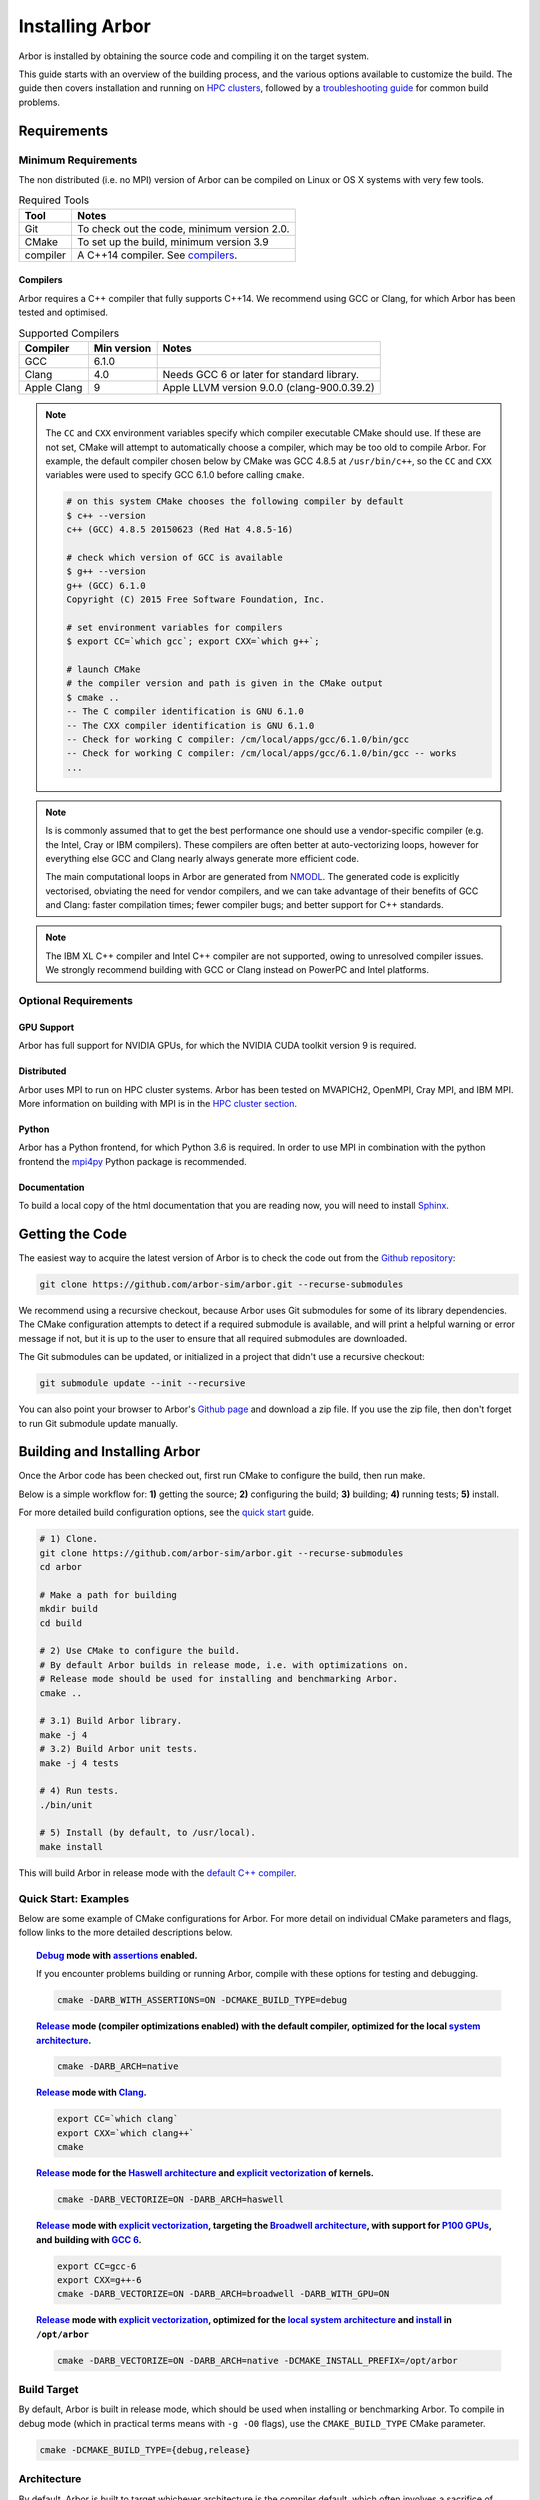 .. _installarbor:

Installing Arbor
################

Arbor is installed by obtaining the source code and compiling it on
the target system.

This guide starts with an overview of the building process, and the various options
available to customize the build.
The guide then covers installation and running on `HPC clusters <cluster_>`_, followed by a
`troubleshooting guide <troubleshooting_>`_ for common build problems.

.. _install_requirements:

Requirements
============

Minimum Requirements
--------------------

The non distributed (i.e. no MPI) version of Arbor can be compiled on Linux or OS X systems
with very few tools.

.. table:: Required Tools

    =========== ============================================
    Tool        Notes
    =========== ============================================
    Git         To check out the code, minimum version 2.0.
    CMake       To set up the build, minimum version 3.9
    compiler    A C++14 compiler. See `compilers <compilers_>`_.
    =========== ============================================

.. _compilers:

Compilers
~~~~~~~~~

Arbor requires a C++ compiler that fully supports C++14.
We recommend using GCC or Clang, for which Arbor has been tested and optimised.

.. table:: Supported Compilers

    =========== ============ ============================================
    Compiler    Min version  Notes
    =========== ============ ============================================
    GCC         6.1.0
    Clang       4.0          Needs GCC 6 or later for standard library.
    Apple Clang 9            Apple LLVM version 9.0.0 (clang-900.0.39.2)
    =========== ============ ============================================

.. _note_CC:

.. Note::
    The ``CC`` and ``CXX`` environment variables specify which compiler executable
    CMake should use. If these are not set, CMake will attempt to automatically choose a compiler,
    which may be too old to compile Arbor.
    For example, the default compiler chosen below by CMake was GCC 4.8.5 at ``/usr/bin/c++``,
    so the ``CC`` and ``CXX`` variables were used to specify GCC 6.1.0 before calling ``cmake``.

    .. code-block:: bash

        # on this system CMake chooses the following compiler by default
        $ c++ --version
        c++ (GCC) 4.8.5 20150623 (Red Hat 4.8.5-16)

        # check which version of GCC is available
        $ g++ --version
        g++ (GCC) 6.1.0
        Copyright (C) 2015 Free Software Foundation, Inc.

        # set environment variables for compilers
        $ export CC=`which gcc`; export CXX=`which g++`;

        # launch CMake
        # the compiler version and path is given in the CMake output
        $ cmake ..
        -- The C compiler identification is GNU 6.1.0
        -- The CXX compiler identification is GNU 6.1.0
        -- Check for working C compiler: /cm/local/apps/gcc/6.1.0/bin/gcc
        -- Check for working C compiler: /cm/local/apps/gcc/6.1.0/bin/gcc -- works
        ...

.. Note::
    Is is commonly assumed that to get the best performance one should use a vendor-specific
    compiler (e.g. the Intel, Cray or IBM compilers). These compilers are often better at
    auto-vectorizing loops, however for everything else GCC and Clang nearly always generate
    more efficient code.

    The main computational loops in Arbor are generated from
    `NMODL <https://www.neuron.yale.edu/neuron/static/docs/help/neuron/nmodl/nmodl.html>`_.
    The generated code is explicitly vectorised, obviating the need for vendor compilers,
    and we can take advantage of their benefits of GCC and Clang:
    faster compilation times; fewer compiler bugs; and better support for C++ standards.

.. Note::
    The IBM XL C++ compiler and Intel C++ compiler are not supported, owing to unresolved
    compiler issues. We strongly recommend building with GCC or Clang instead on PowerPC
    and Intel platforms.

Optional Requirements
---------------------

GPU Support
~~~~~~~~~~~

Arbor has full support for NVIDIA GPUs, for which the NVIDIA CUDA toolkit version 9 is required.

Distributed
~~~~~~~~~~~

Arbor uses MPI to run on HPC cluster systems.
Arbor has been tested on MVAPICH2, OpenMPI, Cray MPI, and IBM MPI.
More information on building with MPI is in the `HPC cluster section <cluster_>`_.

Python
~~~~~~

Arbor has a Python frontend, for which Python 3.6 is required.
In order to use MPI in combination with the python frontend the
`mpi4py <https://mpi4py.readthedocs.io/en/stable/install.html#>`_
Python package is recommended.

Documentation
~~~~~~~~~~~~~~

To build a local copy of the html documentation that you are reading now, you will need to
install `Sphinx <http://www.sphinx-doc.org/en/master/>`_.

.. _downloading:

Getting the Code
================

The easiest way to acquire the latest version of Arbor is to check the code out from
the `Github repository <https://github.com/arbor-sim/arbor>`_:

.. code-block:: bash

    git clone https://github.com/arbor-sim/arbor.git --recurse-submodules

We recommend using a recursive checkout, because Arbor uses Git submodules for some
of its library dependencies.
The CMake configuration attempts to detect if a required submodule is available, and
will print a helpful warning
or error message if not, but it is up to the user to ensure that all required
submodules are downloaded.

The Git submodules can be updated, or initialized in a project that didn't use a
recursive checkout:

.. code-block:: bash

    git submodule update --init --recursive

You can also point your browser to Arbor's
`Github page <https://github.com/arbor-sim/arbor>`_ and download a zip file.
If you use the zip file, then don't forget to run Git submodule update manually.

.. _building:

Building and Installing Arbor
=============================

Once the Arbor code has been checked out, first run CMake to configure the build, then run make.

Below is a simple workflow for: **1)** getting the source; **2)** configuring the build;
**3)** building; **4)** running tests; **5)** install.

For more detailed build configuration options, see the `quick start <quickstart_>`_ guide.

.. code-block:: bash

    # 1) Clone.
    git clone https://github.com/arbor-sim/arbor.git --recurse-submodules
    cd arbor

    # Make a path for building
    mkdir build
    cd build

    # 2) Use CMake to configure the build.
    # By default Arbor builds in release mode, i.e. with optimizations on.
    # Release mode should be used for installing and benchmarking Arbor.
    cmake ..

    # 3.1) Build Arbor library.
    make -j 4
    # 3.2) Build Arbor unit tests.
    make -j 4 tests

    # 4) Run tests.
    ./bin/unit

    # 5) Install (by default, to /usr/local).
    make install

This will build Arbor in release mode with the `default C++ compiler <note_CC_>`_.

.. _quickstart:

Quick Start: Examples
---------------------

Below are some example of CMake configurations for Arbor. For more detail on individual
CMake parameters and flags, follow links to the more detailed descriptions below.

.. topic:: `Debug <buildtarget_>`_ mode with `assertions <debugging_>`_ enabled.

    If you encounter problems building or running Arbor, compile with these options
    for testing and debugging.

    .. code-block:: bash

        cmake -DARB_WITH_ASSERTIONS=ON -DCMAKE_BUILD_TYPE=debug

.. topic:: `Release <buildtarget_>`_ mode (compiler optimizations enabled) with the default
           compiler, optimized for the local `system architecture <architecture_>`_.

    .. code-block:: bash

        cmake -DARB_ARCH=native

.. topic:: `Release <buildtarget_>`_ mode with `Clang <compilers_>`_.

    .. code-block:: bash

        export CC=`which clang`
        export CXX=`which clang++`
        cmake

.. topic:: `Release <buildtarget_>`_ mode for the `Haswell architecture <architecture_>`_ and `explicit vectorization <vectorize_>`_ of kernels.

    .. code-block:: bash

        cmake -DARB_VECTORIZE=ON -DARB_ARCH=haswell

.. topic:: `Release <buildtarget_>`_ mode with `explicit vectorization <vectorize_>`_, targeting the `Broadwell architecture <vectorize_>`_, with support for `P100 GPUs <gpu_>`_, and building with `GCC 6 <compilers_>`_.

    .. code-block:: bash

        export CC=gcc-6
        export CXX=g++-6
        cmake -DARB_VECTORIZE=ON -DARB_ARCH=broadwell -DARB_WITH_GPU=ON

.. topic:: `Release <buildtarget_>`_ mode with `explicit vectorization <vectorize_>`_, optimized for the `local system architecture <architecture_>`_ and `install <install_>`_ in ``/opt/arbor``

    .. code-block:: bash

        cmake -DARB_VECTORIZE=ON -DARB_ARCH=native -DCMAKE_INSTALL_PREFIX=/opt/arbor

.. _buildtarget:

Build Target
------------

By default, Arbor is built in release mode, which should be used when installing
or benchmarking Arbor. To compile in debug mode (which in practical terms means
with ``-g -O0`` flags), use the ``CMAKE_BUILD_TYPE`` CMake parameter.

.. code-block:: bash

    cmake -DCMAKE_BUILD_TYPE={debug,release}

..  _architecture:

Architecture
------------

By default, Arbor is built to target whichever architecture is the compiler default,
which often involves a sacrifice of performance for binary portability. The target
architecture can be explicitly set with the ``ARB_ARCH`` configuration option. This
will be used to direct the compiler to use the corresponding instruction sets and
to optimize for that architecture.

When building and installing on the same machine, a good choice for many environments
is to set ``ARB_ARCH`` to ``native``:

.. code-block:: bash

    cmake -DARB_ARCH=native

When deploying on a different machine (cross-compiling) specify
the specific architecture of the target machine. The valid values correspond to those given
to the ``-mcpu`` or ``-march`` options for GCC and Clang; the build system will translate
these names to corresponding values for other supported compilers.

Specific recent x86-family Intel CPU architectures include ``broadwell``, ``skylake`` and
``knl``. Complete lists of architecture names can be found in the compiler documentation:
for example GCC `x86 options <https://gcc.gnu.org/onlinedocs/gcc/x86-Options.html>`_,
`PowerPC options <https://gcc.gnu.org/onlinedocs/gcc/RS_002f6000-and-PowerPC-Options.html#RS_002f6000-and-PowerPC-Options>`_,
and `ARM options <https://gcc.gnu.org/onlinedocs/gcc/ARM-Options.html>`_.

.. code-block:: bash

     # Intel architectures
     cmake -DARB_ARCH=broadwell        # broadwell with avx2
     cmake -DARB_ARCH=skylake-avx512   # skylake with avx512 (Xeon server)
     cmake -DARB_ARCH=knl              # Xeon Phi KNL

     # ARM Arm8a
     cmake -DARB_ARCH=armv8-a

     # IBM Power8
     cmake -DARB_ARCH=power8

..  _vectorize:

Vectorization
-------------

Explicit vectorization of computational kernels can be enabled in Arbor by setting the
``ARB_VECTORIZE`` CMake flag. This option is typically used in conjunction with the
``ARB_ARCH`` option to specify the target architecture: without SIMD support in Arbor
for the architecture, enabling ``ARB_VECTORIZE`` will lead to a compilation error.

.. code-block:: bash

    cmake -DARB_VECTORIZE=ON -DARB_ARCH=native

With this flag set, the library will use architecture-specific vectorization intrinsics
to implement these kernels. Arbor currently has vectorization support for x86 architectures
with AVX, AVX2 or AVX512 ISA extensions, and for ARM architectures with support for AArch64 NEON intrinsics (first available on ARMv8-A).

.. _gpu:

GPU Backend
-----------

Arbor supports NVIDIA GPUs using CUDA. The CUDA back end is enabled by setting the
CMake ``ARB_WITH_GPU`` option.

.. code-block:: bash

    cmake -DARB_WITH_GPU=ON

By default ``ARB_WITH_GPU=OFF``. When the option is turned on, Arbor is built for all
supported GPUs and the available GPU will be used at runtime.

Depending on the configuration of the system where Arbor is being built, the
C++ compiler may not be able to find the ``cuda.h`` header. The easiest workaround
is to add the path to the include directory containing the header to the
``CPATH`` environment variable before configuring and building Arbor, for
example:

.. code-block:: bash

    export CPATH="/opt/cuda/include:$CPATH"
    cmake -DARB_WITH_GPU=ON


.. Note::
    Arbor supports and has been tested on the Kepler (K20 & K80), Pascal (P100) and Volta (V100) GPUs


Python Frontend
----------------

Arbor can be used with a python frontend which is enabled by toggling the
CMake ``ARB_WITH_PYTHON`` option:

.. code-block:: bash

    cmake -ARB_WITH_PYTHON=ON

By default ``ARB_WITH_PYTHON=OFF``. When this option is turned on, a python module called :py:mod:`arbor` is built.

The Arbor Python wrapper has optional support for the ``mpi4py`` Python module
for MPI. CMake will attempt to automatically detect ``mpi4py`` if configured
with both ``-ARB_WITH_PYTHON=ON`` and MPI ``-DARB_WITH_MPI=ON``.
If CMake fails to find ``mpi4py`` when it should, the easiest workaround is to
add the path to the include directory for ``mpi4py`` to the ``CPATH`` environment
variable before configuring and building Arbor:

.. code-block:: bash

    # search for path tp python's site-package mpi4py
    for p in `python3 -c 'import sys; print("\n".join(sys.path))'`; do echo ===== $p; ls $p | grep mpi4py; done

    ===== /path/to/python3/site-packages
    mpi4py

    # set CPATH and run cmake
    export CPATH="/path/to/python3/site-packages/mpi4py/include/:$CPATH"

    cmake -ARB_WITH_PYTHON=ON -DARB_WITH_MPI=ON

.. _install:

Installation
------------

Arbor can be installed with ``make install`` after configuration. The
installation comprises:

- The static libraries ``libarbor.a`` and ``libarborenv.a``.
- Public header files.
- The ``lmorpho`` l-system morphology generation utility
- The ``modcc`` NMODL compiler if built.
- The python module if built.
- The HTML documentation if built.

The default install path (``/usr/local``) can be overridden with the
``CMAKE_INSTALL_PREFIX`` configuration option.

Provided that Sphinx is available, HTML documentation for Arbor can be built
with ``make html``. Note that documentation is not built by default — if
built, it too will be included in the installation.

Note that the ``modcc`` compiler will not be built by default if the ``ARB_MODCC``
configuration setting is used to specify a different executable for ``modcc``.
While ``modcc`` can be used to translate user-supplied NMODL mechanism
descriptions into C++ and CUDA code for use with Arbor, this generated code
currently relies upon private headers that are not installed.

.. _cluster:

HPC Clusters
============

HPC clusters offer their own unique challenges when compiling and running
software, so we cover some common issues in this section.  If you have problems
on your target system that are not covered here, please make an issue on the
Arbor `Github issues <https://github.com/arbor-sim/arbor/issues>`_ page.
We will do our best to help you directly, and update this guide to help other users.

MPI
---

Arbor uses MPI for distributed systems. By default it is built without MPI support, which
can enabled by setting the ``ARB_WITH_MPI`` configuration flag.
An example of building a 'release' (optimized) version of Arbor with MPI is:

.. code-block:: bash

    # set the compiler wrappers
    export CC=`which mpicc`
    export CXX=`which mpicxx`

    # configure with mpi
    cmake -DARB_WITH_MPI=ON

    # run MPI-specific unit tests on 2 MPI ranks
    mpirun -n 2 ./bin/unit-mpi

The example above sets the ``CC`` and ``CXX`` environment variables to use compiler
wrappers provided by the MPI implementation. While the configuration process
will attempt to find MPI libraries and build options automatically, we recommend
using the supplied MPI compiler wrappers in preference.

.. Note::
    MPI distributions provide **compiler wrappers** for compiling MPI applications.

    In the example above the compiler wrappers for C and C++ called
    ``mpicc`` and ``mpicxx`` respectively. The name of the compiler wrapper
    is dependent on the MPI distribution.

    The wrapper forwards the compilation to a compiler, like GCC, and
    you have to ensure that this compiler is able to compile Arbor. For wrappers
    that call GCC or Clang compilers, pass the ``--version`` flag
    to the wrapper. For example, on a Cray system, where the C++ wrapper is called ``CC``:

    .. code-block:: bash

        $ CC --version
        g++ (GCC) 6.2.0 20160822 (Cray Inc.)

Cray Systems
------------

The compiler used by the MPI wrappers is set using a "programming environment" module.
The first thing to do is change this module, which by default is set to the Cray
programming environment, to a compiler that can compile Arbor.
For example, to use the GCC compilers, select the GNU programming environment:

.. code-block:: bash

    module swap PrgEnv-cray PrgEnv-gnu

The version of GCC can then be set by choosing an appropriate gcc module.
In the example below we use ``module avail`` to see which versions of GCC are available,
then choose GCC 7.1.0

.. code-block:: bash

    $ module avail gcc      # see all available gcc versions

    ------------------------- /opt/modulefiles ---------------------------
    gcc/4.9.3    gcc/6.1.0    gcc/7.1.0    gcc/5.3.0(default)    gcc/6.2.0

    $ module swap gcc/7.1.0 # swap gcc 5.3.0 for 7.1.0

    $ CC --version          # test that the wrapper uses gcc 7.1.0
    g++ (GCC) 7.1.0 20170502 (Cray Inc.)

    # set compiler wrappers
    $ export CC=`which cc`
    $ export CXX=`which CC`

Note that the C and C++ compiler wrappers are called ``cc`` and ``CC``
respectively on Cray systems.

CMake detects that it is being run in the Cray programming environment, which makes
our lives a little bit more difficult (CMake sometimes tries a bit too hard to help).
To get CMake to correctly link our code, we need to set the ``CRAYPE_LINK_TYPE``
environment variable to ``dynamic``.

.. code-block:: bash

    export CRAYPE_LINK_TYPE=dynamic

Putting it all together, a typical workflow to build Arbor on a Cray system is:

.. code-block:: bash

    export CRAYPE_LINK_TYPE=dynamic
    module swap PrgEnv-cray PrgEnv-gnu
    moudle swap gcc/7.1.0
    export CC=`which cc`; export CXX=`which CC`;
    cmake -DARB_WITH_MPI=ON    # MPI support

.. Note::
    If ``CRAYPE_LINK_TYPE`` isn't set, there will be warnings like the following when linking:

    .. code-block:: none

        warning: Using 'dlopen' in statically linked applications requires at runtime
                 the shared libraries from the glibc version used for linking

    Often the library or executable will work, however if a different glibc is loaded,
    Arbor will crash at runtime with obscure errors that are very difficult to debug.


.. _troubleshooting:

Troubleshooting
===============

.. _crosscompiling:

Cross Compiling NMODL
---------------------

Care must be taken when Arbor is compiled on a system with a different
architecture to the target system where Arbor will run. This occurs quite
frequently on HPC systems, for example when building on a login/service node
that has a different architecture to the compute nodes.

.. Note::
    If building Arbor on a laptop or desktop system, i.e. on the same computer that
    you will run Arbor on, cross compilation is not an issue.

.. Note::
    The ``ARB_ARCH`` setting is not applied to the building of ``modcc``.
    On systems where the build node and compute node have different architectures
    within the same family, this may mean that separate compilation of ``modcc``
    is not necessary.

.. Warning::
    ``Illegal instruction`` errors are a sure sign that
    Arbor is running on a system that does not support the architecture it was compiled for.

When cross compiling, we have to take care that the *modcc* compiler, which is
used to convert NMODL to C++/CUDA code, is able to run on the compilation node.

By default, building Arbor will build the ``modcc`` executable from source,
and then use that to build the built-in mechanisms specified in NMODL. This
behaviour can be overridden with the ``ARB_MODCC`` configuration option, for
example:

.. code-block:: bash

   cmake -DARB_MODCC=path-to-local-modcc

Here we will use the example of compiling for Intel KNL on a Cray system, which
has Intel Sandy Bridge CPUs on login nodes that don't support the AVX512
instructions used by KNL.

.. code-block:: bash

    #
    #   Step 1: Build modcc.
    #

    module swap PrgEnv-cray PrgEnv-gnu
    # Important: use GNU compilers directly, not the compiler wrappers,
    # which generate code for KNL, not the login nodes.
    export CC=`which gcc`; export CXX=`which g++`;
    export CRAYPE_LINK_TYPE=dynamic

    # make a path for the modcc build
    mkdir build_modcc
    cd build_modcc

    # configure and make modcc
    cmake ..
    make -j modcc

    #
    #   Step 2: Build Arbor.
    #

    cd ..
    mkdir build; cd build;
    # use the compiler wrappers to build Arbor
    export CC=`which cc`; export CXX=`which CC`;
    cmake .. -DCMAKE_BUILD_TYPE=release           \
             -DARB_WITH_MPI=ON                    \
             -DARB_ARCH=knl                       \
             -DARB_VECTORIZE=ON                   \
             -DARB_MODCC=../build_modcc/bin/modcc


.. Note::
    Cross compilation issues can occur when there are minor differences between login and compute nodes, e.g.
    when the login node has Intel Haswell, and the compute nodes have Intel Broadwell.

    Other systems, such as IBM BGQ, have very different architectures for login and compute nodes.

    If the *modcc* compiler was not compiled for the login node, illegal instruction errors will
    occur when building, e.g.

    .. code-block:: none

        $ make
        ...
        [ 40%] modcc generating: /users/bcumming/arbor_knl/mechanisms/multicore/pas_cpu.hpp
        /bin/sh: line 1: 12735 Illegal instruction     (core dumped) /users/bcumming/arbor_knl/build_modcc/modcc/modcc -t cpu -s\ avx512 -o /users/bcumming/arbor_knl/mechanisms/multicore/pas /users/bcumming/arbor_knl/mechanisms/mod/pas.mod
        mechanisms/CMakeFiles/build_all_mods.dir/build.make:69: recipe for target '../mechanisms/multicore/pas_cpu.hpp' failed

    If you have errors when running the tests or a miniapp, then either the wrong
    ``ARB_ARCH`` target architecture was selected; or you might have forgot to launch on the
    compute node. e.g.:

    .. code-block:: none

        $ ./bin/unit
        Illegal instruction (core dumped)

    On the Cray KNL system, ``srun`` is used to launch (it might be ``mpirun``
    or similar on your system):

    .. code-block:: none

        $ srun -n1 -c1 ./bin/unit
        [==========] Running 609 tests from 108 test cases.
        [----------] Global test environment set-up.
        [----------] 15 tests from algorithms
        [ RUN      ] algorithms.parallel_sort
        [       OK ] algorithms.parallel_sort (15 ms)
        [ RUN      ] algorithms.sum
        [       OK ] algorithms.sum (0 ms)
        ...


.. _debugging:

Debugging
---------

Sometimes things go wrong: tests fail, simulations give strange results, segmentation
faults occur and exceptions are thrown.

A good first step when things to wrong is to turn on additional assertions that can
catch errors. These are turned off by default (because they slow things down a lot),
and have to be turned on by setting the ``ARB_WITH_ASSERTIONS`` CMake option:

.. code-block:: bash

    cmake -DARB_WITH_ASSERTIONS=ON

.. Note::
    These assertions are in the form of ``arb_assert`` macros inside the code,
    for example:

    .. code-block:: cpp

        void decrement_min_remaining() {
            arb_assert(min_remaining_steps_>0);
            if (!--min_remaining_steps_) {
                compute_min_remaining();
            }
        }

    A failing ``arb_assert`` indicates that an error inside the Arbor
    library, caused either by a logic error in Arbor, or incorrectly checked user input.

    If this occurs, it is highly recommended that you attach the output to the
    `bug report <https://github.com/arbor-sim/arbor/issues>`_ you send to the Arbor developers!


CMake Git Submodule Warnings
----------------------------

When running CMake, warnings like the following indicate that the Git submodules
need to be `updated <downloading_>`_.

.. code-block:: none

    The Git submodule for rtdtheme is not available.
    To check out all submodules use the following commands:
        git submodule init
        git submodule update
    Or download submodules recursively when checking out:
        git clone --recurse-submodules https://github.com/arbor-sim/arbor.git


